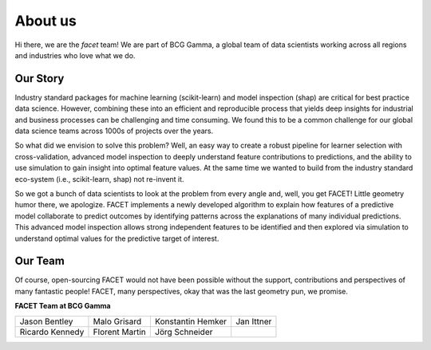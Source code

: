 .. _about_us:

About us
========

.. container:: hello

    Hi there, we are the *facet* team! We are part of BCG Gamma, a global team of
    data scientists working across all regions and industries who love what we do.

Our Story
---------

Industry standard packages for machine learning (scikit-learn) and model inspection
(shap) are critical for best practice data science. However, combining these into
an efficient and reproducible process that yields deep insights for industrial and
business processes can be challenging and time consuming. We found this to be a common
challenge for our global data science teams across 1000s of projects over the years.

So what did we envision to solve this problem? Well, an easy way to create a robust
pipeline for learner selection with cross-validation, advanced model inspection to
deeply understand feature contributions to predictions, and the ability to use simulation
to gain insight into optimal feature values. At the same time we wanted to build from
the industry standard eco-system (i.e., scikit-learn, shap) not re-invent it.

So we got a bunch of data scientists to look at the problem from every angle and, well,
you get FACET! Little geometry humor there, we apologize.
FACET implements a newly developed algorithm to explain how features of a
predictive model collaborate to predict outcomes by identifying patterns across the
explanations of many individual predictions. This advanced model inspection allows
strong independent features to be identified and then explored via simulation to
understand optimal values for the predictive target of interest.

Our Team
--------

Of course, open-sourcing FACET would not have been possible without the support,
contributions and perspectives of many fantastic people! FACET, many perspectives,
okay that was the last geometry pun, we promise.

**FACET Team at BCG Gamma**

+-------------------+-------------------+-------------------+-------------------+
| |JasonB|          | |MaloG|           | |KonstantinH|     | |JanI|            |
| Jason Bentley     | Malo Grisard      | Konstantin Hemker | Jan Ittner        |
+-------------------+-------------------+-------------------+-------------------+
| |RicardoK|        | |FlorentM|        | |JoergS|          |                   |
| Ricardo Kennedy   | Florent Martin    | Jörg Schneider    |                   |
+-------------------+-------------------+-------------------+-------------------+

.. |JasonB| image:: _static/team_contributors/Jason_Bentley.jpg
    :class: team_pic

.. |MaloG| image:: _static/team_contributors/Malo_Grisard.jpg
    :class: team_pic

.. |KonstantinH| image:: _static/team_contributors/Konstantin_Hemker.jpg
    :class: team_pic

.. |JanI| image:: _static/team_contributors/Jan_Ittner.jpg
    :class: team_pic

.. |RicardoK| image:: _static/team_contributors/Ricardo_Kennedy.jpg
    :class: team_pic

.. |FlorentM| image:: _static/team_contributors/Florent_Martin.jpg
    :class: team_pic

.. |JoergS| image:: _static/team_contributors/Joerg_Schneider.jpg
    :class: team_pic

